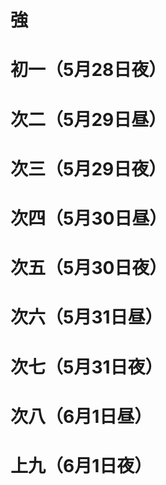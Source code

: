 * 強
* 初一（5月28日夜）
* 次二（5月29日昼）
* 次三（5月29日夜）
* 次四（5月30日昼）
* 次五（5月30日夜）
* 次六（5月31日昼）
* 次七（5月31日夜）
* 次八（6月1日昼）
* 上九（6月1日夜）

